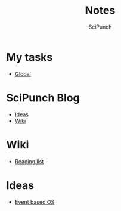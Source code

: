 #+title: Notes
#+author: SciPunch

* My tasks
- [[file:global-tasks.org][Global]]

* SciPunch Blog
- [[file:blog/ideas.org][Ideas]]
- [[file:blog/wiki.org][Wiki]]

* Wiki
- [[file:wiki/reading-list.org][Reading list]]

* Ideas
- [[file:event-based-os.org][Event based OS]]
